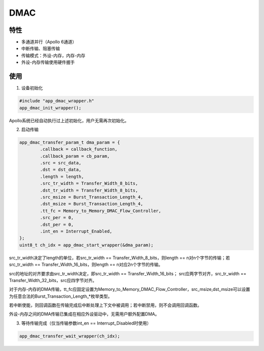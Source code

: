 =================
DMAC
=================
"""""""""""""""""
特性
"""""""""""""""""

* 多通道并行（Apollo 6通道）

* 中断传输、阻塞传输

* 传输模式：外设-内存，内存-内存

* 外设-内存传输使用硬件握手

"""""""""""""""""
使用
"""""""""""""""""

1. 设备初始化

.. code:: c

    #include "app_dmac_wrapper.h"
    app_dmac_init_wrapper();
    
Apollo系统已经自动执行过上述初始化，用户无需再次初始化。

2. 启动传输

.. code:: c

    app_dmac_transfer_param_t dma_param = {
            .callback = callback_function,
            .callback_param = cb_param,
            .src = src_data,
            .dst = dst_data,
            .length = length,
            .src_tr_width = Transfer_Width_8_bits,
            .dst_tr_width = Transfer_Width_8_bits,
            .src_msize = Burst_Transaction_Length_4,
            .dst_msize = Burst_Transaction_Length_4,
            .tt_fc = Memory_to_Memory_DMAC_Flow_Controller,
            .src_per = 0,
            .dst_per = 0,
            .int_en = Interrupt_Enabled,
    };
    uint8_t ch_idx = app_dmac_start_wrapper(&dma_param);
    
src_tr_width决定了length的单位，若src_tr_width == Transfer_Width_8_bits，则length == n对n个字节的传输；若src_tr_width == Transfer_Width_16_bits，则length == n对应2n个字节的传输。

src的地址的对齐要求由src_tr_width决定，即src_tr_width == Transfer_Width_16_bits； src应两字节对齐，src_tr_width == Transfer_Width_32_bits，src应四字节对齐。   
    
对于内存-内存的DMA传输，tt_fc应固定设置为Memory_to_Memory_DMAC_Flow_Controller，src_msize,dst_msize可以设置为任意合法的Burst_Transaction_Length_*枚举类型。

若中断使能，则回调函数在传输完成后中断处理上下文中被调用；若中断禁用，则不会调用回调函数。
    
外设-内存之间的DMA传输已集成在相应外设驱动中，无需用户额外配置DMA。
    
3. 等待传输完成（仅当传输参数int_en == Interrupt_Disabled时使用）

.. code:: c

    app_dmac_transfer_wait_wrapper(ch_idx);
    


